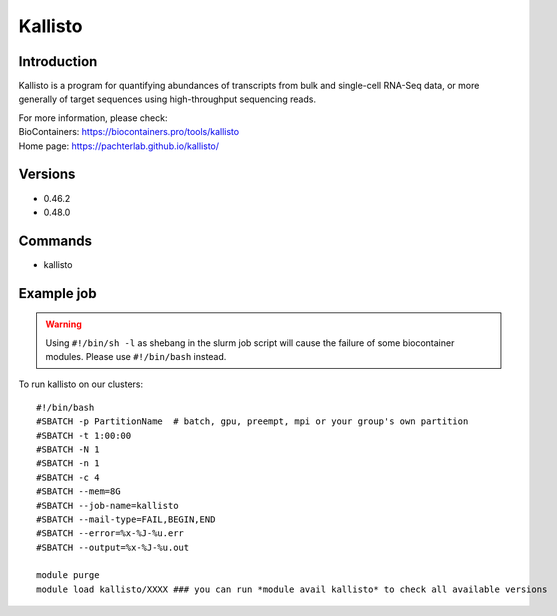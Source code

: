 .. _backbone-label:

Kallisto
==============================

Introduction
~~~~~~~~
Kallisto is a program for quantifying abundances of transcripts from bulk and single-cell RNA-Seq data, or more generally of target sequences using high-throughput sequencing reads.


| For more information, please check:
| BioContainers: https://biocontainers.pro/tools/kallisto 
| Home page: https://pachterlab.github.io/kallisto/

Versions
~~~~~~~~
- 0.46.2
- 0.48.0

Commands
~~~~~~~
- kallisto

Example job
~~~~~
.. warning::
    Using ``#!/bin/sh -l`` as shebang in the slurm job script will cause the failure of some biocontainer modules. Please use ``#!/bin/bash`` instead.

To run kallisto on our clusters::

 #!/bin/bash
 #SBATCH -p PartitionName  # batch, gpu, preempt, mpi or your group's own partition
 #SBATCH -t 1:00:00
 #SBATCH -N 1
 #SBATCH -n 1
 #SBATCH -c 4
 #SBATCH --mem=8G
 #SBATCH --job-name=kallisto
 #SBATCH --mail-type=FAIL,BEGIN,END
 #SBATCH --error=%x-%J-%u.err
 #SBATCH --output=%x-%J-%u.out

 module purge
 module load kallisto/XXXX ### you can run *module avail kallisto* to check all available versions
